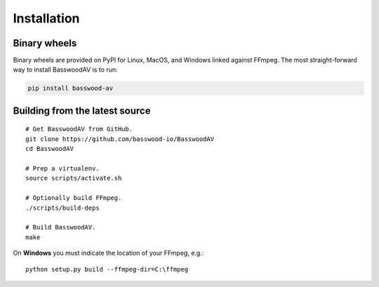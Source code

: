 Installation
============

Binary wheels
-------------

Binary wheels are provided on PyPI for Linux, MacOS, and Windows linked against FFmpeg. The most straight-forward way to install BasswoodAV is to run:

.. code-block:: bash

    pip install basswood-av


Building from the latest source
-------------------------------

::

    # Get BasswoodAV from GitHub.
    git clone https://github.com/basswood-io/BasswoodAV
    cd BasswoodAV

    # Prep a virtualenv.
    source scripts/activate.sh

    # Optionally build FFmpeg.
    ./scripts/build-deps

    # Build BasswoodAV.
    make


.. _build_on_windows:

On **Windows** you must indicate the location of your FFmpeg, e.g.::

    python setup.py build --ffmpeg-dir=C:\ffmpeg
